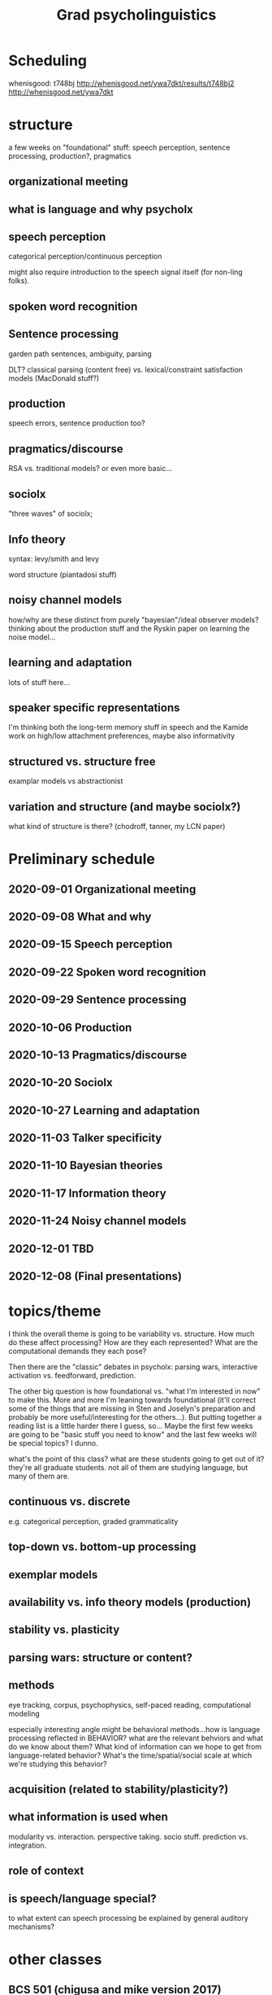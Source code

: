 #+TITLE: Grad psycholinguistics

* Scheduling

  whenisgood: t748bj http://whenisgood.net/ywa7dkt/results/t748bj2
  http://whenisgood.net/ywa7dkt

* structure
  a few weeks on "foundational" stuff: speech perception, sentence processing,
  production?, pragmatics

** organizational meeting
  
** what is language and why psycholx
  
** speech perception
   categorical perception/continuous perception

   might also require introduction to the speech signal itself (for non-ling
   folks).

** spoken word recognition
   
   
** Sentence processing
   garden path sentences, ambiguity, parsing

   DLT?  classical parsing (content free) vs. lexical/constraint satisfaction
   models (MacDonald stuff?)
   
** production
   speech errors, sentence production too?

** pragmatics/discourse
   RSA vs. traditional models?  or even more basic...

** sociolx
   "three waves" of sociolx; 

** Info theory
   syntax: levy/smith and levy

   word structure (piantadosi stuff)

** noisy channel models
   how/why are these distinct from purely "bayesian"/ideal observer models?
   thinking about the production stuff and the Ryskin paper on learning the
   noise model...

** learning and adaptation
   lots of stuff here...

** speaker specific representations
   I'm thinking both the long-term memory stuff in speech and the Kamide work on
   high/low attachment preferences, maybe also informativity

** structured vs. structure free
   examplar models vs abstractionist

** variation and structure (and maybe sociolx?)
   what kind of structure is there?  (chodroff, tanner, my LCN paper)

* Preliminary schedule

** 2020-09-01 Organizational meeting
** 2020-09-08 What and why
** 2020-09-15 Speech perception
** 2020-09-22 Spoken word recognition 
** 2020-09-29 Sentence processing 
** 2020-10-06 Production 
** 2020-10-13 Pragmatics/discourse 
** 2020-10-20 Sociolx 
** 2020-10-27 Learning and adaptation 
** 2020-11-03 Talker specificity 
** 2020-11-10 Bayesian theories 
** 2020-11-17 Information theory 
** 2020-11-24 Noisy channel models 
** 2020-12-01 TBD
** 2020-12-08 (Final presentations)

* topics/theme
  I think the overall theme is going to be variability vs. structure.  How much
  do these affect processing?  How are they each represented?  What are the
  computational demands they each pose?

  Then there are the "classic" debates in psycholx: parsing wars, interactive
  activation vs. feedforward, prediction.

  The other big question is how foundational vs. "what I'm interested in now" to
  make this.  More and more I'm leaning towards foundational (it'll correct some
  of the things that are missing in Sten and Joselyn's preparation and probably
  be more useful/interesting for the others...).  But putting together a reading
  list is a little harder there I guess, so...  Maybe the first few weeks are
  going to be "basic stuff you need to know" and the last few weeks will be
  special topics?  I dunno.

  what's the point of this class?  what are these students going to get out of
  it?  they're all graduate students.  not all of them are studying language,
  but many of them are.
  
** continuous vs. discrete  
   e.g. categorical perception, graded grammaticality

** top-down vs. bottom-up processing
** exemplar models

** availability vs. info theory models (production) 

** stability vs. plasticity

** parsing wars: structure or content?
** methods
   eye tracking, corpus, psychophysics, self-paced reading, computational
   modeling

   especially interesting angle might be behavioral methods...how is language
   processing reflected in BEHAVIOR?  what are the relevant behviors and what do
   we know about them?  What kind of information can we hope to get from
   language-related behavior?  What's the time/spatial/social scale at which
   we're studying this behavior?
   
** acquisition (related to stability/plasticity?)

** what information is used when 
   modularity vs. interaction.  perspective taking.  socio stuff.  prediction
   vs. integration.

** role of context
   
** is speech/language special?
   to what extent can speech processing be explained by general auditory
   mechanisms?

* other classes
  
** BCS 501 (chigusa and mike version 2017)
   [[https://docs.google.com/spreadsheets/d/1rQjU2_a6jeoXle8hGFT93jem8XidXOs6dUcungDXz-A/edit#gid=1386834576][Schedule and readings]] [[https://docs.google.com/spreadsheets/d/1WaMJ0N-7XvIcpCCY56_dwVd-XRVJD4nhOsgHngh4nic/][(my copy)]]

   They spent first 8 classes on foundational stuff...lots of reading from the
   oxford handbook plus some supplemental stuff.  Then 6 classes on more current
   stuff I guess.

   It's a very "mike and chigusa" flavored set of topics...lots of spoken word
   recognition, information structure

   I guess I don't necessarily need to cover exactly the same material since the
   language people are all in my/karin's lab.  but I think some depth is going
   to be really important.
** BCS 501 (chigusa and mike 2015 version)
   2x weekly, much more of a survey.

** BCS 501 (Mike's lang class)
   This was pretty basic or introductory from what I remember...or rather,
   foundational.  There was a lot of reading.  No syllabus but I have the emails
   with readings/topics 

*** week 1
    Chomsky, N. (l980). Rules and representations.  The Behavioral and Brain
    Sciences, 3(1), 1-15.

    Miller, G.A. ( l965). Some preliminaries to psycholinguistics.  American
    Psychologist, 20(1), 15-20.

    Miller, G.A. (l990). The place of language in a scientific psychology. In G.A.

    Miller (Ed.), Psychological Science, 1(1), 7-14.

    Seidenberg, M. (1997) Language acquisition and use: Learning and applying
    probabilistic constraints.  Science, 275, 1599-1603.

    Hauser, M. D., Chomsky, N., &amp; Fitch, W. T. (2002). The faculty of language:
    What is it, who has it, and how did it evolve? Science, 298, 1569-1579.

*** week 2

*** week 3? dick aslin guest lecture
    probably something about speech...I have the slides 

*** (missing week)
*** sentence processing

    Frazier, L. (1987).  Sentence processing: A tutorial review.  In
    M. Coltheart (Ed.), Attention and Performance.  Hillsdale, NJ: Lawrence
    Erlbaum Associates.

    Gibson, E. (2002).  Linguistic complexity in sentence processing.  In Oxford
    Encyclopedia of Cognitive Science

    Marslen-Wilson, W.  (1973).  Linguistic structure and speech shadowing at
    very short latencies.  Nature, 244, 522-523.

    Marslen-Wilson, W.  (1975).  Sentence perception as an interactive parallel
    process.  Science, 189, 226-228.

    Levy R. (2008) Expectation-based sentence processing.  Cognition
    
    Tanenhaus, M.K. & Trueswell, J.C.  (1995). Sentence comprehension.  In:
    J.L. Miller & P.D. Eimas (Eds.). Handbook of perception and cognition
    Vol. 11: Speech, language and communication, 217-262.  San Diego, CA:
    Academic Press.

*** sentence production
    Griffin, Z. M. (2003). A reversed word length effect in coordinating the
    preparation and articulation of words in speaking. Psychonomic Bulletin and
    Review, 10(3), 603-609.

    Ferreira, V. (1996).  Is it better to give than to donate? Syntactic
    flexibility in language production.  Journal of Memory and Language, 35, 724-755
    
    Dell et al. (2008) Saying the right thing at the right time


*** perspective taking?
    Wardlow Lane et al. (2006) Don't Talk about Pink Elephants!

    Keysar et al. 2000 Taking Perspective in Conversation
*** lissa (development)

    Lenneberg, E.H.  (1969).  On explaining language: The development of
    language in children can best be understood in the context of developmental
    biology.  Science, 164, 635-643.

    Gleitman, L.R., & Newport, E.L. (1995).  The invention of language by
    children: Environmental and biological influences on the acquisition of
    language.  In L.R. Gleitman and M. Liberman (Eds.), An Invitation to
    Cognitive Science, 2nd ed.  Vol 1: Language.  Cambridge, MA: The MIT Press.

    Newport, E.L.  (2002).  Critical periods in language development.  In
    L. Nadel (Ed.), Encyclopedia of Cognitive Science.  London: Macmillan
    Publishers Ltd./Nature Publishing Group.

    Optional: Pinker, S. & Prince, A.  (1988). On language and connectionism:
    Analysis of a parallel distributed processing model of language acquisition.
    Cognition, 28, 73-193.]

    Newport, E.L., & Aslin, R.N. (2000). Innately constrained learning: Blending
    old and new approaches to language acquisition. In S. C. Howell, S. A. Fish,
    and T. Keith-Lucas (eds.), Proceedings of the 24th Annual Boston University
    Conference on Language Development.  Somerville, MA: Cascadilla Press.

    Marcus, G., Vijayan, S., Bandi Rao, S., & Vishton,
    P. M. (1999). Rule-learning in seven-month-old infants, Science, 283, 77-80.

    Aslin, R.N. & Newport, E.L. (2011).  Statistical learning: From acquiring
    specific items to forming general rules.  Current Directions in
    Psychological Science, in press.
*** visual world
*** adaptation
    (maybe this is from teh LSA institute?)
** Lang and Cog
   could do like an advanced version of this?
** my own quals
   psycholx section has some foundational stuff too...

* meetings 

** week 1 - organizational

*** Agenda
    Scheduling

    Syllabus

    Work and grading

    Final project

    Topics

*** Tuesday 12:30
    Meet next week?

** week 2 - what/why
   
*** Planning
    
**** Questions for discussion
     Does the performance/competence distinction still matter?  What role did it
     play in the historical development of psychology/cognitive science?

     How important is communication in understanding language?  Is language
     "for" communication, or something else?

     Can language /behavior/ tell us anything about linguistic /knowledge/?
     Conversely, is it possible to study language /without/ studying linguistic
     behavior?

     Why might language as Chomsky saw it be a challenge for behaviorism?

     How does the idea of innate linguistic knowledge ("universal grammar") fit
     with our current understanding?  What role does it play in current thinking
     in the field of formal/Chomskian linguistics?  What about
     psycholinguistics?

     Many of these papers make a contrast (explicitly or implicitly) between
     /statistical/ models and /grammatical/ models of linguistic knowledge.  Are
     these really in opposition?  Why or why not?

**** Introductory topics
     History of modern cognitive science/psychology; behaviorism and the
     cognitive revolution; the advent of connectionism
